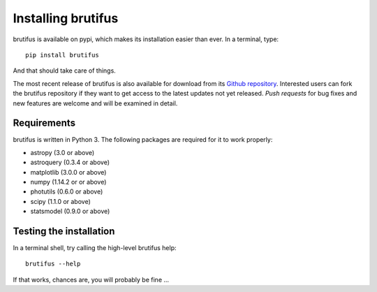 
Installing brutifus
===================

brutifus is available on pypi, which makes its installation easier than ever. 
In a terminal, type:
::

   pip install brutifus

And that should take care of things.

The most recent release of brutifus is also available for download from its 
`Github repository <https://github.com/fpavogt/fcmaker/releases/latest/>`_. 
Interested users can fork the brutifus repository if they want to get access to the 
latest updates not yet released. *Push requests* for bug fixes and new features are 
welcome and will be examined in detail. 
      
Requirements
------------
brutifus is written in Python 3. The following packages are required for it to work 
properly:

* astropy (3.0 or above)
* astroquery (0.3.4 or above)
* matplotlib (3.0.0 or above)
* numpy (1.14.2 or or above)
* photutils (0.6.0 or above)
* scipy (1.1.0 or above)
* statsmodel (0.9.0 or above)

Testing the installation
------------------------

In a terminal shell, try calling the high-level brutifus help::
 
   brutifus --help
 
If that works, chances are, you will probably be fine ...

.. todo:: Implement an actual set of tests ... sigh!
